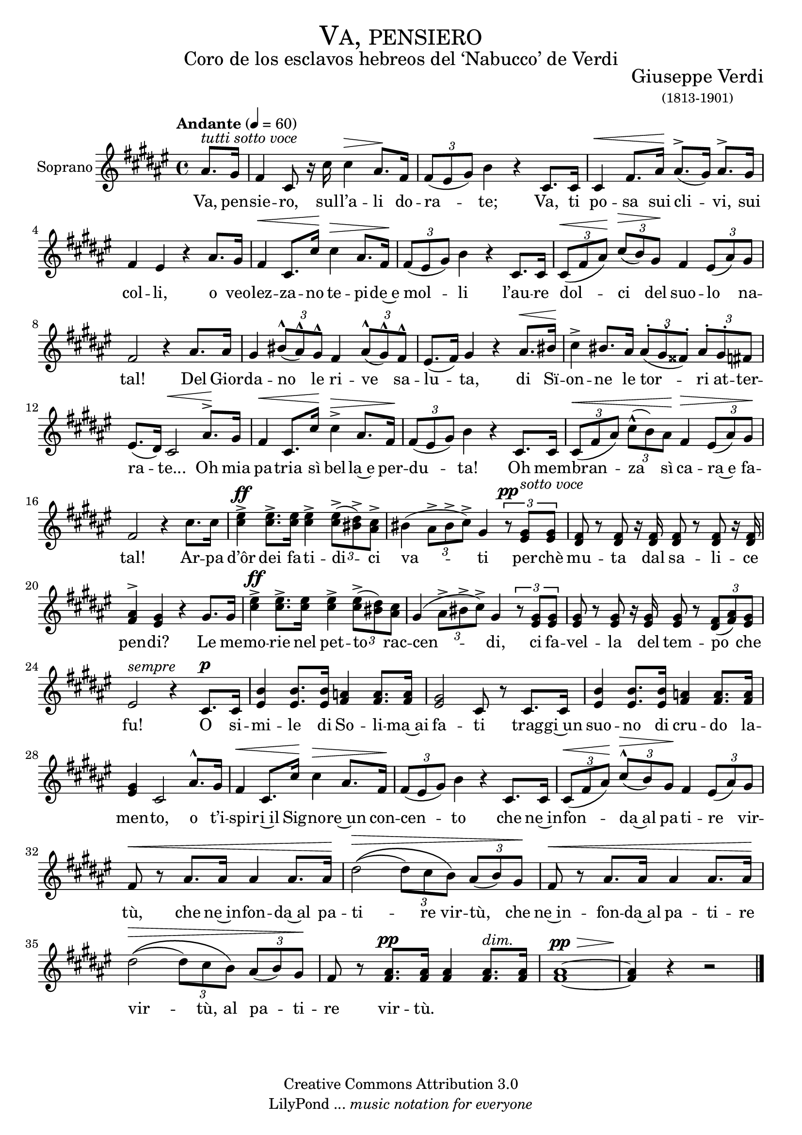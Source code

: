 % ****************************************************************
%	Va, pensiero - Coro Mixto
%	by serach.sam@
% ****************************************************************
\language "espanol"
\version "2.19.32"

#(set-global-staff-size 20)

% --- Parametro globales
global = {
  \tempo "Andante" 4 = 60 
  \key fas \major 
  \time 4/4
  \dynamicUp
  s1*38
}

% --- Cabecera
\markup { \fill-line { \center-column { \fontsize #5 \smallCaps "Va, pensiero" \fontsize #2 "Coro de los esclavos hebreos del ‘Nabucco’ de Verdi" } } }
\markup { \fill-line { \center-column { \fontsize #2 " " } \center-column { \fontsize #2 "Giuseppe Verdi" \small "(1813-1901)" } } }
\header {
  copyright = "Creative Commons Attribution 3.0"
  tagline = \markup { \with-url #"http://lilypond.org/web/" { LilyPond ... \italic { music notation for everyone } } }
  breakbefore = ##t
}

% --- Musica
soprano_music = \relative do'' {
  \partial 4 las8.^\markup{ \italic "tutti sotto voce" } sols16
  fas4 dos8 r16 dos'16 dos4\> las8.\! fas16 \tuplet 3/2 { fas8( mis sols) } si4 r 
  dos,8. dos16 dos4\< fas8. las16\! las8.^>( sols16) las8.^> sols16 fas4 mis r
  las8. sols16 fas4\< dos8. dos'16\! dos4\> las8. fas16\! \tuplet 3/2 { fas8( mis sols) } si4 r
  dos,8. dos16 \tuplet 3/2 { dos8\<( fas las\!) } \tuplet 3/2 { dos\>( si) sols\! } fas4 \tuplet 3/2 { mis8( las) sols } fas2 r4
  las8. las16 sols4  \tuplet 3/2 { sis8^^( las^^) sols^^ } fas4 \tuplet 3/2 { las8^^( sols^^) fas^^ } mis8.( fas16) sols4 r
  las8.\< sis16\! dos4^> sis8. las16 \tuplet 3/2 { las8^.( sols^. fass^.) } \tuplet 3/2 { las^. sols^. fas } mis8.( res16) dos2\< 
  las'8.\!^> sols16 fas4\< dos8. dos'16\! dos4^>\> las8. fas16\! \tuplet 3/2 { fas8( mis sols) } si4 r 
  dos,8. dos16 \tuplet 3/2 { dos8\<( fas las) } \tuplet 3/2 { dos^^( si) las\! } fas4\> \tuplet 3/2 { mis8( las) sols\! } fas2 r4
  dos'8. dos16 <mis dos>4^>\ff <mis dos>8.^> <mis dos>16 <mis dos>4^> \tuplet 3/2 { <mis dos>8^>( <res sis>^>) <dos las>^> } sis4( \tuplet 3/2 { las8^> sis^> dos^>) } sols4
  \tuplet 3/2 { r8\pp <mis sols>^\markup{ \italic "sotto voce" } <mis sols>} <res fas>8 r <res fas> r16 <res fas>16 <res fas>8 r <res fas>8 r16 <res fas> <fas las>4^> <mis sols> r
  sols8. sols16 <dos mis>4^>\ff <dos mis>8.^> <mis dos>16 <dos mis>4^> \tuplet 3/2 { <mis dos>8^>( <sis res>) <las dos> } sols4( \tuplet 3/2 { las8^> sis^> dos^>) } sols4
  \tuplet 3/2 { r8 <mis sols> <mis sols> } <mis sols> r <mis sols> r16 <mis sols> <mis sols>8 r \tuplet 3/2 { <res fas>8( <fas las>) <mis sols> } mis2^\markup { \italic "sempre" } r4
  dos8.\p dos16 <mis si'>4 <mis si'>8. <mis si'>16 <fas la>4 <fas la>8. <fas la>16 <mis sols>2 dos8 r
  dos8. dos16 <mis si'>4 <mis si'>8. <mis si'>16 <fas la>4 <fas la>8. <fas la>16 <mis sols>4 dos2
  las'8.^^ sols16 fas4\< dos8. dos'16\! dos4\> las8. fas16\! \tuplet 3/2 { fas8( mis sols) } si4 r
  dos,8. dos16 \tuplet 3/2 { dos8\<( fas las\!) } \tuplet 3/2 { dos^^\>( si) sols\! } fas4 \tuplet 3/2 { mis8( las) sols} fas8\< r
  las8. las16 las4 las8. las16\! res2\>\(( \tuplet 3/2 { res8) dos si\) } \tuplet 3/2 { las8( si) sols\! } fas8\< r
  las8. las16 las4 las8. las16\! res2\>\(( \tuplet 3/2 { res8) dos si\) } \tuplet 3/2 { las8( si) sols\! } fas8 r
  <fas las>8.\pp <fas las>16 <fas las>4 <fas las>8.^\markup{ \italic "dim." } <fas las>16 <fas~ las~>1\pp\> <fas las>4\! r4 r2
  \bar "|."
}

soprano_letra = \lyricmode {
  Va, pen -- sie -- ro, sul -- l’a -- li do -- ra -- te;
  Va, ti po -- sa sui cli -- vi, sui col -- li,
  o veo -- lez -- za -- no te -- pi -- de~e mol -- li
  l’au -- re dol -- ci del suo -- lo na -- tal!
  Del Gior -- da -- no le ri -- ve sa -- lu -- ta,
  di Sï -- on -- ne le tor -- ri at -- ter -- ra -- te...
  Oh mia pa -- tria sì bel -- la~e per -- du -- ta!
  Oh mem -- bran -- za sì ca -- ra~e fa -- tal!
  Ar -- pa d’ôr dei fa -- ti -- di -- ci va -- ti
  per -- chè mu -- ta dal sa -- li -- ce pen -- di?
  Le me -- mo -- rie nel pet -- to rac -- cen -- di,
  ci fa -- vel -- la del tem -- po che fu!
  O si -- mi -- le di So -- li -- ma~ai fa -- ti
  trag -- gi~un suo -- no di cru -- do la -- men -- to,
  o t’i -- spi -- ri~il Sig -- no -- re~un con -- cen -- to
  che ne~in -- fon -- da~al pa -- ti -- re vir -- tù,
  che ne~in -- fon -- da~al pa -- ti -- re vir -- tù,
  che ne~in -- fon -- da~al pa -- ti -- re vir -- tù,
  al pa -- ti -- re vir -- tù.
}

\score {
  \new Staff <<
    \set Staff.instrumentName = #"Soprano"
    %\set Staff.midiInstrument = #"choir aahs"
    \new Voice = "soprano" << \global \soprano_music >>
    \new Lyrics \lyricsto "soprano" \soprano_letra
  >>
  \layout {}
  \midi {}
}

% --- Pagina
\paper {
  #( set-default-paper-size "letter" )
}